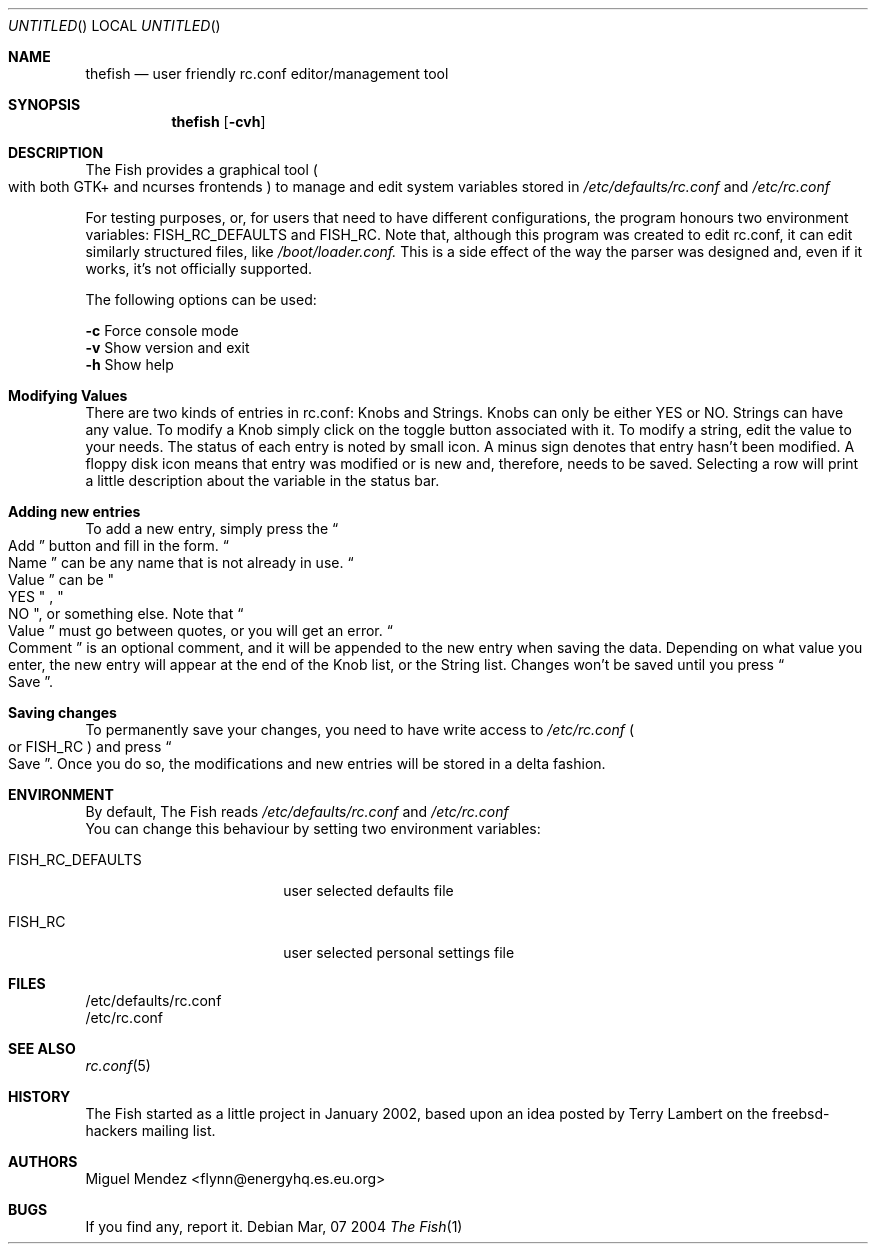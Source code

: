 .Dd Mar, 07 2004
.Os 
.Dt "The Fish" 1 CON
.Sh NAME
.Nm thefish
.Nd user friendly rc.conf editor/management tool
.Sh SYNOPSIS
.Nm
.Op Fl cvh
.Sh DESCRIPTION
The Fish provides a graphical tool 
.Po with both GTK+ and ncurses frontends
.Pc 
to manage and edit system variables stored in 
.Pa /etc/defaults/rc.conf
and
.Pa /etc/rc.conf
.Pp
For testing purposes, or, for users that need to have different configurations, the program honours two 
environment variables: FISH_RC_DEFAULTS and FISH_RC. Note that, although this program was created to
edit rc.conf, it can edit similarly structured files, like 
.Pa /boot/loader.conf. 
This is a side effect of the way
the parser was designed and, even if it works, it's not officially supported.
.Pp
The following options can be used:
.Pp
.Fl c
Force console mode
.br
.Fl v
Show version and exit
.br
.Fl h
Show help
.br
.Sh Modifying Values
There are two kinds of entries in rc.conf: Knobs and Strings.
Knobs can only be either YES or NO. Strings can have any value. To modify a 
Knob simply click on the toggle button associated with it. To modify a string, edit the 
value to your needs. The status of each entry is noted by small icon. A minus sign denotes that entry
hasn't been modified. A floppy disk icon means that entry was modified or is new and, therefore, 
needs to be saved. Selecting a row will print a little description about the variable in 
the status bar.
.Sh Adding new entries  
To add a new entry, simply press the 
.Do
Add
.Dc button and fill in the form. 
.Do
Name
.Dc can be any name that is not already 
in use. 
.Do
Value
.Dc can be 
.Qo
YES
.Qc
, 
.Qo
NO
.Qc , or something else. Note that 
.Do
Value
.Dc must go between quotes, or you will get an error.
.Do
Comment
.Dc is an optional comment, and it will be appended to the new entry when saving the data. Depending on what value you enter, the new entry will appear at the end of the Knob list, or the String list. Changes won't be saved until you press 
.Do
Save
.Dc .
.Sh Saving changes
To permanently save your changes, you need to have write access to 
.Pa /etc/rc.conf
.Po
or FISH_RC 
.Pc and press
.Do
Save
.Dc . Once you do so, the modifications and new entries will be stored in a delta fashion.
.Sh ENVIRONMENT
By default, The Fish reads 
.Pa /etc/defaults/rc.conf
and 
.Pa /etc/rc.conf
.br
You can change this behaviour by setting two
environment variables:
.Bl -tag -width ".Ev FISH_RC_DEFAULTS"
.It Ev FISH_RC_DEFAULTS
user selected defaults file
.El
.Bl -tag -width ".Ev FISH_RC_DEFAULTS"
.It Ev FISH_RC
user selected personal settings file
.El
.Sh FILES
/etc/defaults/rc.conf
.br
/etc/rc.conf
.Sh SEE ALSO
.Xr rc.conf 5
.Sh HISTORY
The Fish started as a little project in January 2002, based upon an idea posted by Terry Lambert on the freebsd-hackers mailing list.
.Sh AUTHORS
.An "Miguel Mendez" Aq flynn@energyhq.es.eu.org
.Sh BUGS
If you find any, report it.

